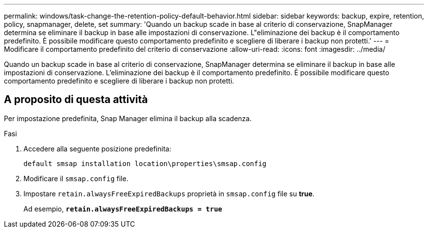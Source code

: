 ---
permalink: windows/task-change-the-retention-policy-default-behavior.html 
sidebar: sidebar 
keywords: backup, expire, retention, policy, snapmanager, delete, set 
summary: 'Quando un backup scade in base al criterio di conservazione, SnapManager determina se eliminare il backup in base alle impostazioni di conservazione. L"eliminazione dei backup è il comportamento predefinito. È possibile modificare questo comportamento predefinito e scegliere di liberare i backup non protetti.' 
---
= Modificare il comportamento predefinito del criterio di conservazione
:allow-uri-read: 
:icons: font
:imagesdir: ../media/


[role="lead"]
Quando un backup scade in base al criterio di conservazione, SnapManager determina se eliminare il backup in base alle impostazioni di conservazione. L'eliminazione dei backup è il comportamento predefinito. È possibile modificare questo comportamento predefinito e scegliere di liberare i backup non protetti.



== A proposito di questa attività

Per impostazione predefinita, Snap Manager elimina il backup alla scadenza.

.Fasi
. Accedere alla seguente posizione predefinita:
+
`default smsap installation location\properties\smsap.config`

. Modificare il `smsap.config` file.
. Impostare `retain.alwaysFreeExpiredBackups` proprietà in `smsap.config` file su *true*.
+
Ad esempio, `*retain.alwaysFreeExpiredBackups = true*`


